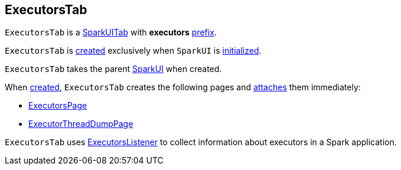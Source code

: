 == [[ExecutorsTab]] ExecutorsTab

[[prefix]]
`ExecutorsTab` is a link:spark-webui-SparkUITab.adoc[SparkUITab] with *executors* link:spark-webui-SparkUITab.adoc#prefix[prefix].

`ExecutorsTab` is <<creating-instance, created>> exclusively when `SparkUI` is link:spark-webui-SparkUI.adoc#initialize[initialized].

[[creating-instance]]
[[parent]]
`ExecutorsTab` takes the parent link:spark-webui-SparkUI.adoc[SparkUI] when created.

When <<creating-instance, created>>, `ExecutorsTab` creates the following pages and link:spark-webui-WebUITab.adoc#attachPage[attaches] them immediately:

* link:spark-webui-ExecutorsPage.adoc[ExecutorsPage]

* link:spark-webui-ExecutorThreadDumpPage.adoc[ExecutorThreadDumpPage]

`ExecutorsTab` uses link:spark-webui-executors-ExecutorsListener.adoc[ExecutorsListener] to collect information about executors in a Spark application.
